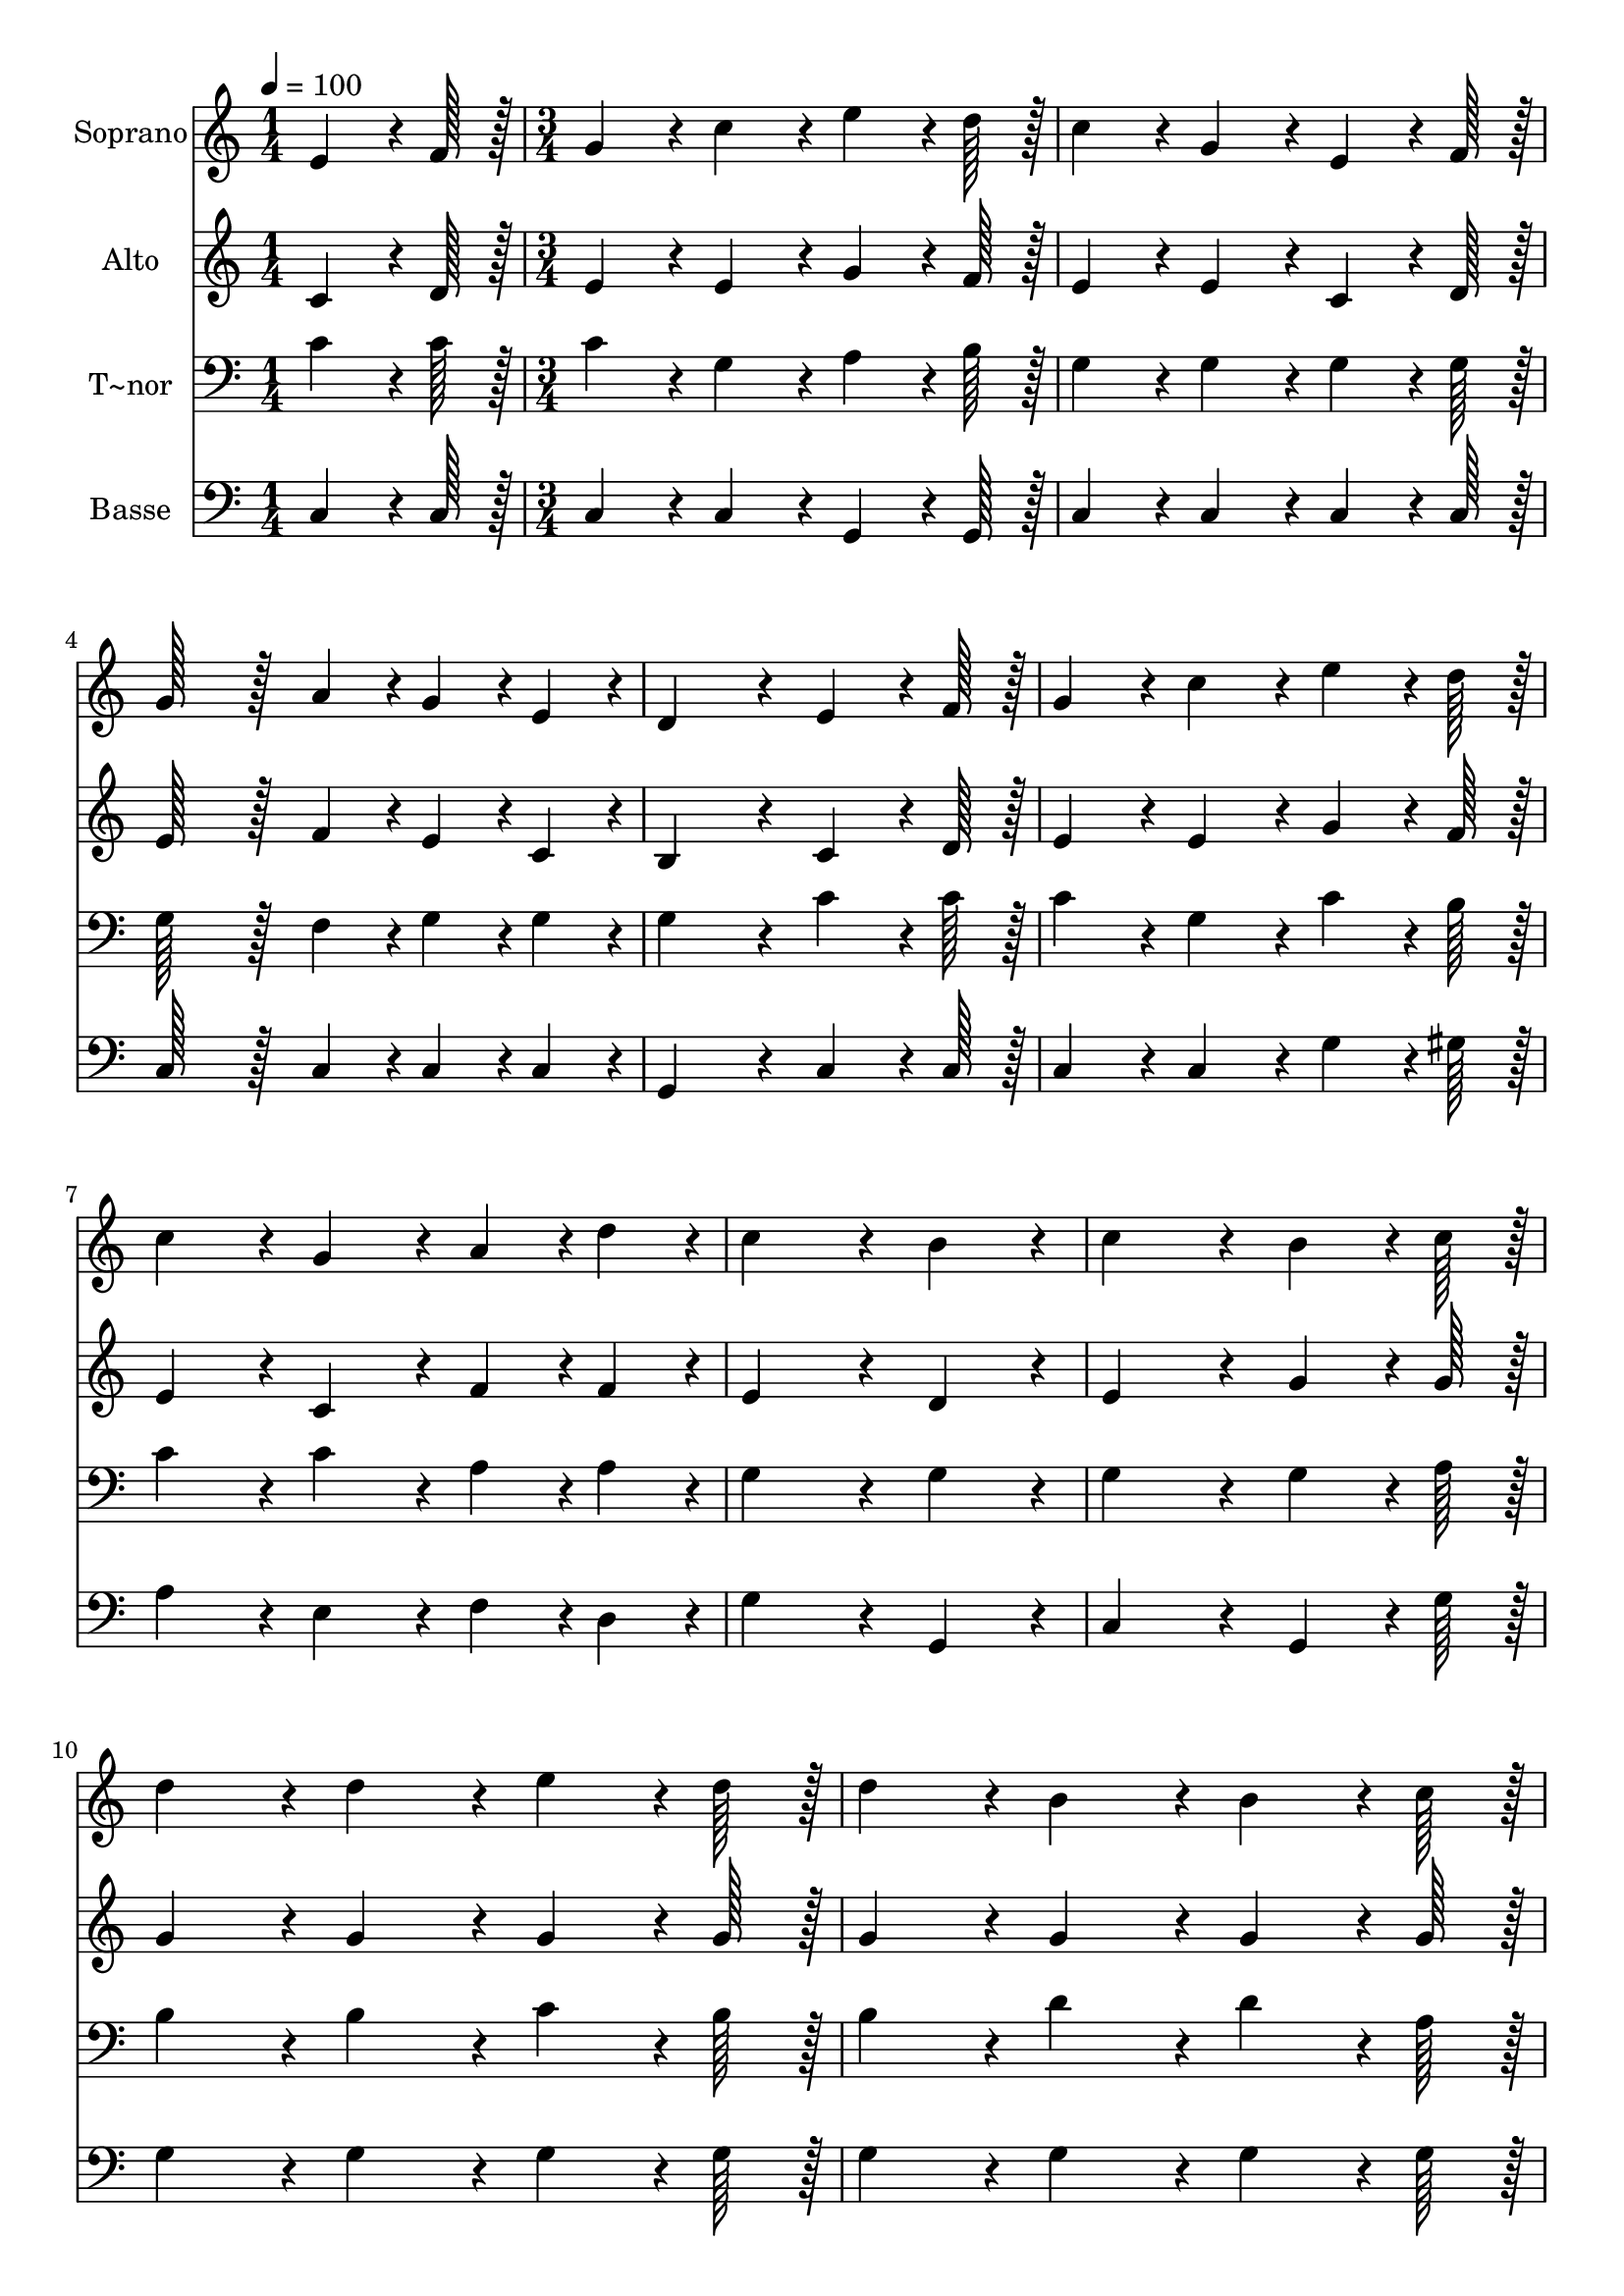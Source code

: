 % Lily was here -- automatically converted by c:/Program Files (x86)/LilyPond/usr/bin/midi2ly.py from output/407.mid
\version "2.14.0"

\layout {
  \context {
    \Voice
    \remove "Note_heads_engraver"
    \consists "Completion_heads_engraver"
    \remove "Rest_engraver"
    \consists "Completion_rest_engraver"
  }
}

trackAchannelA = {
  
  \time 1/4 
  
  \tempo 4 = 100 
  \skip 4 
  | % 2
  
  \time 3/4 
  \skip 4*45 
  \time 5/4 
  
}

trackA = <<
  \context Voice = voiceA \trackAchannelA
>>


trackBchannelA = {
  
  \set Staff.instrumentName = "Soprano"
  
  \time 1/4 
  
  \tempo 4 = 100 
  \skip 4 
  | % 2
  
  \time 3/4 
  \skip 4*45 
  \time 5/4 
  
}

trackBchannelB = \relative c {
  e'4*64/96 r4*8/96 f128*7 r128 g4*86/96 r4*10/96 c4*86/96 r4*10/96 e4*64/96 
  r4*8/96 d128*7 r128 c4*86/96 r4*10/96 
  | % 2
  g4*86/96 r4*10/96 e4*64/96 r4*8/96 f128*7 r128 g128*43 r128*5 a4*43/96 
  r4*5/96 g4*43/96 r4*5/96 e4*43/96 r4*5/96 
  | % 3
  d4*172/96 r4*20/96 e4*64/96 r4*8/96 f128*7 r128 g4*86/96 r4*10/96 c4*86/96 
  r4*10/96 
  | % 4
  e4*64/96 r4*8/96 d128*7 r128 c4*86/96 r4*10/96 g4*86/96 r4*10/96 a4*43/96 
  r4*5/96 d4*43/96 r4*5/96 c4*172/96 r4*20/96 b4*86/96 r4*10/96 c4*172/96 
  r4*20/96 b4*64/96 r4*8/96 c128*7 r128 
  | % 6
  d4*86/96 r4*10/96 d4*86/96 r4*10/96 e4*64/96 r4*8/96 d128*7 
  r128 d4*86/96 r4*10/96 b4*86/96 r4*10/96 
  | % 7
  b4*64/96 r4*8/96 c128*7 r128 d4*86/96 r4*10/96 g,4*86/96 r4*10/96 b4*64/96 
  r4*8/96 a128*7 r128 g4*86/96 r4*10/96 
  | % 8
  f4*86/96 r4*10/96 e4*64/96 r4*8/96 f128*7 r128 g4*86/96 r4*10/96 c4*86/96 
  r4*10/96 e4*64/96 r4*8/96 d128*7 r128 
  | % 9
  c4*86/96 r4*10/96 g4*86/96 r4*10/96 a4*43/96 r4*5/96 d4*43/96 
  r4*5/96 c4*172/96 r4*20/96 
  | % 10
  b4*86/96 r4*10/96 c128*115 
}

trackB = <<
  \context Voice = voiceA \trackBchannelA
  \context Voice = voiceB \trackBchannelB
>>


trackCchannelA = {
  
  \set Staff.instrumentName = "Alto"
  
  \time 1/4 
  
  \tempo 4 = 100 
  \skip 4 
  | % 2
  
  \time 3/4 
  \skip 4*45 
  \time 5/4 
  
}

trackCchannelB = \relative c {
  c'4*64/96 r4*8/96 d128*7 r128 e4*86/96 r4*10/96 e4*86/96 r4*10/96 g4*64/96 
  r4*8/96 f128*7 r128 e4*86/96 r4*10/96 
  | % 2
  e4*86/96 r4*10/96 c4*64/96 r4*8/96 d128*7 r128 e128*43 r128*5 f4*43/96 
  r4*5/96 e4*43/96 r4*5/96 c4*43/96 r4*5/96 
  | % 3
  b4*172/96 r4*20/96 c4*64/96 r4*8/96 d128*7 r128 e4*86/96 r4*10/96 e4*86/96 
  r4*10/96 
  | % 4
  g4*64/96 r4*8/96 f128*7 r128 e4*86/96 r4*10/96 c4*86/96 r4*10/96 f4*43/96 
  r4*5/96 f4*43/96 r4*5/96 e4*172/96 r4*20/96 d4*86/96 r4*10/96 e4*172/96 
  r4*20/96 g4*64/96 r4*8/96 g128*7 r128 
  | % 6
  g4*86/96 r4*10/96 g4*86/96 r4*10/96 g4*64/96 r4*8/96 g128*7 
  r128 g4*86/96 r4*10/96 g4*86/96 r4*10/96 
  | % 7
  g4*64/96 r4*8/96 g128*7 r128 g4*86/96 r4*10/96 g4*86/96 r4*10/96 g4*64/96 
  r4*8/96 fis128*7 r128 b,4*172/96 r4*20/96 c4*64/96 r4*8/96 d128*7 
  r128 e4*86/96 r4*10/96 g4*86/96 r4*10/96 g4*64/96 r4*8/96 f128*7 
  r128 
  | % 9
  e4*86/96 r4*10/96 c4*86/96 r4*10/96 f4*43/96 r4*5/96 f4*43/96 
  r4*5/96 g4*172/96 r4*20/96 
  | % 10
  f4*86/96 r4*10/96 e128*115 
}

trackC = <<
  \context Voice = voiceA \trackCchannelA
  \context Voice = voiceB \trackCchannelB
>>


trackDchannelA = {
  
  \set Staff.instrumentName = "T~nor"
  
  \time 1/4 
  
  \tempo 4 = 100 
  \skip 4 
  | % 2
  
  \time 3/4 
  \skip 4*45 
  \time 5/4 
  
}

trackDchannelB = \relative c {
  c'4*64/96 r4*8/96 c128*7 r128 c4*86/96 r4*10/96 g4*86/96 r4*10/96 a4*64/96 
  r4*8/96 b128*7 r128 g4*86/96 r4*10/96 
  | % 2
  g4*86/96 r4*10/96 g4*64/96 r4*8/96 g128*7 r128 g128*43 r128*5 f4*43/96 
  r4*5/96 g4*43/96 r4*5/96 g4*43/96 r4*5/96 
  | % 3
  g4*172/96 r4*20/96 c4*64/96 r4*8/96 c128*7 r128 c4*86/96 r4*10/96 g4*86/96 
  r4*10/96 
  | % 4
  c4*64/96 r4*8/96 b128*7 r128 c4*86/96 r4*10/96 c4*86/96 r4*10/96 a4*43/96 
  r4*5/96 a4*43/96 r4*5/96 g4*172/96 r4*20/96 g4*86/96 r4*10/96 g4*172/96 
  r4*20/96 g4*64/96 r4*8/96 a128*7 r128 
  | % 6
  b4*86/96 r4*10/96 b4*86/96 r4*10/96 c4*64/96 r4*8/96 b128*7 
  r128 b4*86/96 r4*10/96 d4*86/96 r4*10/96 
  | % 7
  d4*64/96 r4*8/96 a128*7 r128 b4*86/96 r4*10/96 cis4*86/96 r4*10/96 d4*64/96 
  r4*8/96 c128*7 r128 b4*86/96 r4*10/96 
  | % 8
  g4*86/96 r4*10/96 c4*64/96 r4*8/96 c128*7 r128 c4*86/96 r4*10/96 c4*86/96 
  r4*10/96 c4*64/96 r4*8/96 b128*7 r128 
  | % 9
  c4*86/96 r4*10/96 c4*86/96 r4*10/96 a4*43/96 r4*5/96 a4*43/96 
  r4*5/96 e'4*172/96 r4*20/96 
  | % 10
  d4*86/96 r4*10/96 c128*115 
}

trackD = <<

  \clef bass
  
  \context Voice = voiceA \trackDchannelA
  \context Voice = voiceB \trackDchannelB
>>


trackEchannelA = {
  
  \set Staff.instrumentName = "Basse"
  
  \time 1/4 
  
  \tempo 4 = 100 
  \skip 4 
  | % 2
  
  \time 3/4 
  \skip 4*45 
  \time 5/4 
  
}

trackEchannelB = \relative c {
  c4*64/96 r4*8/96 c128*7 r128 c4*86/96 r4*10/96 c4*86/96 r4*10/96 g4*64/96 
  r4*8/96 g128*7 r128 c4*86/96 r4*10/96 
  | % 2
  c4*86/96 r4*10/96 c4*64/96 r4*8/96 c128*7 r128 c128*43 r128*5 c4*43/96 
  r4*5/96 c4*43/96 r4*5/96 c4*43/96 r4*5/96 
  | % 3
  g4*172/96 r4*20/96 c4*64/96 r4*8/96 c128*7 r128 c4*86/96 r4*10/96 c4*86/96 
  r4*10/96 
  | % 4
  g'4*64/96 r4*8/96 gis128*7 r128 a4*86/96 r4*10/96 e4*86/96 
  r4*10/96 f4*43/96 r4*5/96 d4*43/96 r4*5/96 g4*172/96 r4*20/96 g,4*86/96 
  r4*10/96 c4*172/96 r4*20/96 g4*64/96 r4*8/96 g'128*7 r128 
  | % 6
  g4*86/96 r4*10/96 g4*86/96 r4*10/96 g4*64/96 r4*8/96 g128*7 
  r128 g4*86/96 r4*10/96 g4*86/96 r4*10/96 
  | % 7
  g4*64/96 r4*8/96 g128*7 r128 g4*86/96 r4*10/96 e4*86/96 r4*10/96 d4*64/96 
  r4*8/96 d128*7 r128 g,4*172/96 r4*20/96 c4*64/96 r4*8/96 c128*7 
  r128 c4*86/96 r4*10/96 e4*86/96 r4*10/96 g4*64/96 r4*8/96 g128*7 
  r128 
  | % 9
  a4*86/96 r4*10/96 e4*86/96 r4*10/96 f4*43/96 r4*5/96 d4*43/96 
  r4*5/96 g4*172/96 r4*20/96 
  | % 10
  g4*86/96 r4*10/96 c,128*115 
}

trackE = <<

  \clef bass
  
  \context Voice = voiceA \trackEchannelA
  \context Voice = voiceB \trackEchannelB
>>


\score {
  <<
    \context Staff=trackB \trackA
    \context Staff=trackB \trackB
    \context Staff=trackC \trackA
    \context Staff=trackC \trackC
    \context Staff=trackD \trackA
    \context Staff=trackD \trackD
    \context Staff=trackE \trackA
    \context Staff=trackE \trackE
  >>
  \layout {}
  \midi {}
}
